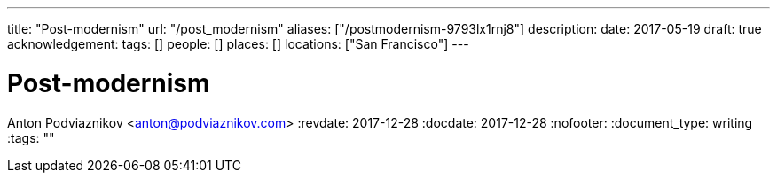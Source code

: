 ---
title: "Post-modernism"
url: "/post_modernism"
aliases: ["/postmodernism-9793lx1rnj8"]
description: 
date: 2017-05-19
draft: true
acknowledgement: 
tags: []
people: []
places: []
locations: ["San Francisco"]
---

= Post-modernism
Anton Podviaznikov <anton@podviaznikov.com>
:revdate: 2017-12-28
:docdate: 2017-12-28
:nofooter:
:document_type: writing
:tags: ""


